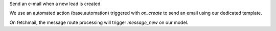 Send an e-mail when a new lead is created.

We use an automated action (base.automation) triggered with `on_create` to send an email using our dedicated template.

On fetchmail, the message route processing will trigger `message_new` on our model.